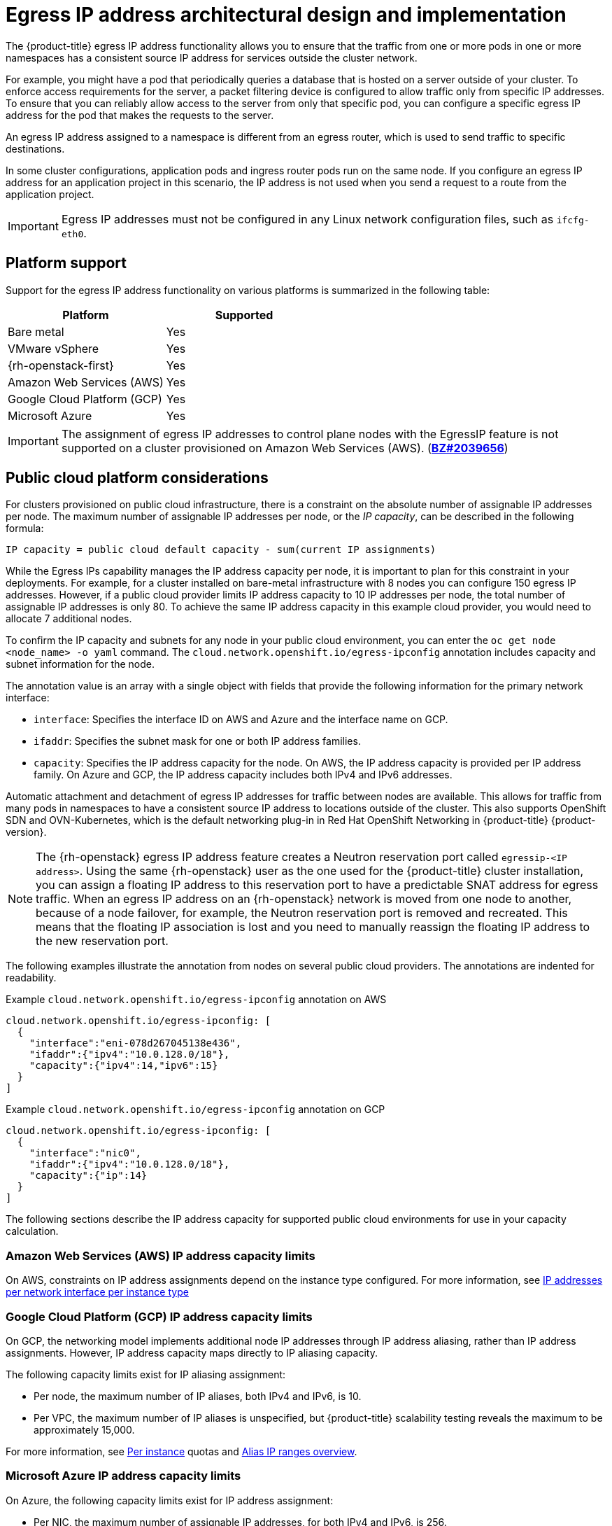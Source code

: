 // Module included in the following assemblies:
//
// * networking/openshift_sdn/assigning-egress-ips.adoc
// * networking/ovn_kubernetes_network_provider/configuring-egress-ips-ovn.adoc

ifeval::["{context}" == "egress-ips"]
:openshift-sdn:
endif::[]
ifeval::["{context}" == "configuring-egress-ips-ovn"]
:ovn:
endif::[]

[id="nw-egress-ips-about_{context}"]
= Egress IP address architectural design and implementation

The {product-title} egress IP address functionality allows you to ensure that the traffic from one or more pods in one or more namespaces has a consistent source IP address for services outside the cluster network.

For example, you might have a pod that periodically queries a database that is hosted on a server outside of your cluster. To enforce access requirements for the server, a packet filtering device is configured to allow traffic only from specific IP addresses.
To ensure that you can reliably allow access to the server from only that specific pod, you can configure a specific egress IP address for the pod that makes the requests to the server.


An egress IP address assigned to a namespace is different from an egress router, which is used to send traffic to specific destinations.

In some cluster configurations, application pods and ingress router pods run on the same node. If you configure an egress IP address for an application project in this scenario, the IP address is not used when you send a request to a route from the application project.

ifdef::openshift-sdn[]
An egress IP address is implemented as an additional IP address on the primary network interface of a node and must be in the same subnet as the primary IP address of the node. The additional IP address must not be assigned to any other node in the cluster.
endif::openshift-sdn[]

[IMPORTANT]
====
Egress IP addresses must not be configured in any Linux network configuration files, such as `ifcfg-eth0`.
====

[id="nw-egress-ips-platform-support_{context}"]
== Platform support

Support for the egress IP address functionality on various platforms is summarized in the following table:

[cols="1,1",options="header"]
|===

| Platform | Supported

| Bare metal | Yes
| VMware vSphere | Yes
| {rh-openstack-first} | Yes
| Amazon Web Services (AWS) | Yes
| Google Cloud Platform (GCP) | Yes
| Microsoft Azure | Yes

|===

[IMPORTANT]
====
The assignment of egress IP addresses to control plane nodes with the EgressIP feature is not supported on a cluster provisioned on Amazon Web Services (AWS). (link:https://bugzilla.redhat.com/show_bug.cgi?id=2039656[*BZ#2039656*])
====

[id="nw-egress-ips-public-cloud-platform-considerations_{context}"]
== Public cloud platform considerations

For clusters provisioned on public cloud infrastructure, there is a constraint on the absolute number of assignable IP addresses per node. The maximum number of assignable IP addresses per node, or the _IP capacity_, can be described in the following formula:

[source,text]
----
IP capacity = public cloud default capacity - sum(current IP assignments)
----

While the Egress IPs capability manages the IP address capacity per node, it is important to plan for this constraint in your deployments. For example, for a cluster installed on bare-metal infrastructure with 8 nodes you can configure 150 egress IP addresses. However, if a public cloud provider limits IP address capacity to 10 IP addresses per node, the total number of assignable IP addresses is only 80. To achieve the same IP address capacity in this example cloud provider, you would need to allocate 7 additional nodes.

To confirm the IP capacity and subnets for any node in your public cloud environment, you can enter the `oc get node <node_name> -o yaml` command. The `cloud.network.openshift.io/egress-ipconfig` annotation includes capacity and subnet information for the node.

The annotation value is an array with a single object with fields that provide the following information for the primary network interface:

* `interface`: Specifies the interface ID on AWS and Azure and the interface name on GCP.
* `ifaddr`: Specifies the subnet mask for one or both IP address families.
* `capacity`: Specifies the IP address capacity for the node. On AWS, the IP address capacity is provided per IP address family. On Azure and GCP, the IP address capacity includes both IPv4 and IPv6 addresses.

Automatic attachment and detachment of egress IP addresses for traffic between nodes are available. This allows for traffic from many pods in namespaces to have a consistent source IP address to locations outside of the cluster. This also supports OpenShift SDN and OVN-Kubernetes, which is the default networking plug-in in Red Hat OpenShift Networking in {product-title} {product-version}.

[NOTE]
====
The {rh-openstack} egress IP address feature creates a Neutron reservation port called `egressip-<IP address>`. Using the same {rh-openstack} user as the one used for the {product-title} cluster installation, you can assign a floating IP address to this reservation port to have a predictable SNAT address for egress traffic. When an egress IP address on an {rh-openstack} network is moved from one node to another, because of a node failover, for example, the Neutron reservation port is removed and recreated. This means that the floating IP association is lost and you need to manually reassign the floating IP address to the new reservation port.
====

The following examples illustrate the annotation from nodes on several public cloud providers. The annotations are indented for readability.

.Example `cloud.network.openshift.io/egress-ipconfig` annotation on AWS
[source,yaml]
----
cloud.network.openshift.io/egress-ipconfig: [
  {
    "interface":"eni-078d267045138e436",
    "ifaddr":{"ipv4":"10.0.128.0/18"},
    "capacity":{"ipv4":14,"ipv6":15}
  }
]
----

.Example `cloud.network.openshift.io/egress-ipconfig` annotation on GCP
[source,yaml]
----
cloud.network.openshift.io/egress-ipconfig: [
  {
    "interface":"nic0",
    "ifaddr":{"ipv4":"10.0.128.0/18"},
    "capacity":{"ip":14}
  }
]
----

The following sections describe the IP address capacity for supported public cloud environments for use in your capacity calculation.

[id="nw-egress-ips-capacity-aws_{context}"]
=== Amazon Web Services (AWS) IP address capacity limits

On AWS, constraints on IP address assignments depend on the instance type configured. For more information, see link:https://docs.aws.amazon.com/AWSEC2/latest/UserGuide/using-eni.html#AvailableIpPerENI[IP addresses per network interface per instance type]

[id="nw-egress-ips-capacity-gcp_{context}"]
=== Google Cloud Platform (GCP) IP address capacity limits

On GCP, the networking model implements additional node IP addresses through IP address aliasing, rather than IP address assignments. However, IP address capacity maps directly to IP aliasing capacity.

The following capacity limits exist for IP aliasing assignment:

- Per node, the maximum number of IP aliases, both IPv4 and IPv6, is 10.
- Per VPC, the maximum number of IP aliases is unspecified, but {product-title} scalability testing reveals the maximum to be approximately 15,000.

For more information, see link:https://cloud.google.com/vpc/docs/quota#per_instance[Per instance] quotas and link:https://cloud.google.com/vpc/docs/alias-ip[Alias IP ranges overview].

[id="nw-egress-ips-capacity-azure_{context}"]
=== Microsoft Azure IP address capacity limits

On Azure, the following capacity limits exist for IP address assignment:

- Per NIC, the maximum number of assignable IP addresses, for both IPv4 and IPv6, is 256.
- Per virtual network, the maximum number of assigned IP addresses cannot exceed 65,536.

For more information, see link:https://docs.microsoft.com/en-us/azure/azure-resource-manager/management/azure-subscription-service-limits?toc=/azure/virtual-network/toc.json#networking-limits[Networking limits].

ifdef::openshift-sdn[]
[id="nw-egress-ips-limitations_{context}"]
== Limitations

The following limitations apply when using egress IP addresses with the OpenShift SDN network plug-in:

- You cannot use manually assigned and automatically assigned egress IP addresses on the same nodes.
- If you manually assign egress IP addresses from an IP address range, you must not make that range available for automatic IP assignment.
- You cannot share egress IP addresses across multiple namespaces using the OpenShift SDN egress IP address implementation.

If you need to share IP addresses across namespaces, the OVN-Kubernetes network plug-in egress IP address implementation allows you to span IP addresses across multiple namespaces.

[NOTE]
====
If you use OpenShift SDN in multitenant mode, you cannot use egress IP addresses with any namespace that is joined to another namespace by the projects that are associated with them.
For example, if `project1` and `project2` are joined by running the `oc adm pod-network join-projects --to=project1 project2` command, neither project can use an egress IP address. For more information, see link:https://bugzilla.redhat.com/show_bug.cgi?id=1645577[BZ#1645577].
====
endif::openshift-sdn[]

ifdef::ovn[]
[id="nw-egress-ips-considerations_{context}"]
== Assignment of egress IPs to pods

To assign one or more egress IPs to a namespace or specific pods in a namespace, the following conditions must be satisfied:

- At least one node in your cluster must have the `k8s.ovn.org/egress-assignable: ""` label.
- An `EgressIP` object exists that defines one or more egress IP addresses to use as the source IP address for traffic leaving the cluster from pods in a namespace.

[IMPORTANT]
====
If you create `EgressIP` objects prior to labeling any nodes in your cluster for egress IP assignment, {product-title} might assign every egress IP address to the first node with the `k8s.ovn.org/egress-assignable: ""` label.

To ensure that egress IP addresses are widely distributed across nodes in the cluster, always apply the label to the nodes you intent to host the egress IP addresses before creating any `EgressIP` objects.
====

[id="nw-egress-ips-node-assignment_{context}"]
== Assignment of egress IPs to nodes

When creating an `EgressIP` object, the following conditions apply to nodes that are labeled with the `k8s.ovn.org/egress-assignable: ""` label:

- An egress IP address is never assigned to more than one node at a time.
- An egress IP address is equally balanced between available nodes that can host the egress IP address.
- If the `spec.EgressIPs` array in an `EgressIP` object specifies more than one IP address, the following conditions apply:
* No node will ever host more than one of the specified IP addresses.
* Traffic is balanced roughly equally between the specified IP addresses for a given namespace.
- If a node becomes unavailable, any egress IP addresses assigned to it are automatically reassigned, subject to the previously described conditions.

When a pod matches the selector for multiple `EgressIP` objects, there is no guarantee which of the egress IP addresses that are specified in the `EgressIP` objects is assigned as the egress IP address for the pod.

Additionally, if an `EgressIP` object specifies multiple egress IP addresses, there is no guarantee which of the egress IP addresses might be used. For example, if a pod matches a selector for an `EgressIP` object with two egress IP addresses, `10.10.20.1` and `10.10.20.2`, either might be used for each TCP connection or UDP conversation.

[id="nw-egress-ips-node-architecture_{context}"]
== Architectural diagram of an egress IP address configuration

The following diagram depicts an egress IP address configuration. The diagram describes four pods in two different namespaces running on three nodes in a cluster. The nodes are assigned IP addresses from the `192.168.126.0/18` CIDR block on the host network.

// Source: https://github.com/redhataccess/documentation-svg-assets/blob/master/for-web/121_OpenShift/121_OpenShift_engress_IP_Topology_1020.svg
image::nw-egress-ips-diagram.svg[Architectural diagram for the egress IP feature.]

Both Node 1 and Node 3 are labeled with `k8s.ovn.org/egress-assignable: ""` and thus available for the assignment of egress IP addresses.

The dashed lines in the diagram depict the traffic flow from pod1, pod2, and pod3 traveling through the pod network to egress the cluster from Node 1 and Node 3. When an external service receives traffic from any of the pods selected by the example `EgressIP` object, the source IP address is either `192.168.126.10` or `192.168.126.102`. The traffic is balanced roughly equally between these two nodes.

The following resources from the diagram are illustrated in detail:

`Namespace` objects::
+
--
The namespaces are defined in the following manifest:

.Namespace objects
[source,yaml]
----
apiVersion: v1
kind: Namespace
metadata:
  name: namespace1
  labels:
    env: prod
---
apiVersion: v1
kind: Namespace
metadata:
  name: namespace2
  labels:
    env: prod
----
--

`EgressIP` object::
+
--
The following `EgressIP` object describes a configuration that selects all pods in any namespace with the `env` label set to `prod`. The egress IP addresses for the selected pods are `192.168.126.10` and `192.168.126.102`.

.`EgressIP` object
[source,yaml]
----
apiVersion: k8s.ovn.org/v1
kind: EgressIP
metadata:
  name: egressips-prod
spec:
  egressIPs:
  - 192.168.126.10
  - 192.168.126.102
  namespaceSelector:
    matchLabels:
      env: prod
status:
  assignments:
  - node: node1
    egressIP: 192.168.126.10
  - node: node3
    egressIP: 192.168.126.102
----

For the configuration in the previous example, {product-title} assigns both egress IP addresses to the available nodes. The `status` field reflects whether and where the egress IP addresses are assigned.
--
endif::ovn[]

ifdef::openshift-sdn[]
[id="automatic-manual-assignment-approaches"]
== IP address assignment approaches

You can assign egress IP addresses to namespaces by setting the `egressIPs` parameter of the `NetNamespace` object. After an egress IP address is associated with a project, OpenShift SDN allows you to assign egress IP addresses to hosts in two ways:

* In the _automatically assigned_ approach, an egress IP address range is assigned to a node.
* In the _manually assigned_ approach, a list of one or more egress IP address is assigned to a node.

Namespaces that request an egress IP address are matched with nodes that can host those egress IP addresses, and then the egress IP addresses are assigned to those nodes.
If the `egressIPs` parameter is set on a `NetNamespace` object, but no node hosts that egress IP address, then egress traffic from the namespace will be dropped.

High availability of nodes is automatic.
If a node that hosts an egress IP address is unreachable and there are nodes that are able to host that egress IP address, then the egress IP address will move to a new node.
When the unreachable node comes back online, the egress IP address automatically moves to balance egress IP addresses across nodes.

[id="considerations-automatic-egress-ips"]
=== Considerations when using automatically assigned egress IP addresses

When using the automatic assignment approach for egress IP addresses the following considerations apply:

- You set the `egressCIDRs` parameter of each node's `HostSubnet` resource to indicate the range of egress IP addresses that can be hosted by a node.
{product-title} sets the `egressIPs` parameter of the `HostSubnet` resource based on the IP address range you specify.

If the node hosting the namespace's egress IP address is unreachable, {product-title} will reassign the egress IP address to another node with a compatible egress IP address range.
The automatic assignment approach works best for clusters installed in environments with flexibility in associating additional IP addresses with nodes.

[id="considerations-manual-egress-ips"]
=== Considerations when using manually assigned egress IP addresses

This approach allows you to control which nodes can host an egress IP address.

[NOTE]
====
If your cluster is installed on public cloud infrastructure, you must ensure that each node that you assign egress IP addresses to has sufficient spare capacity to host the IP addresses. For more information, see "Platform considerations" in a previous section.
====

When using the manual assignment approach for egress IP addresses the following considerations apply:

- You set the `egressIPs` parameter of each node's `HostSubnet` resource to indicate the IP addresses that can be hosted by a node.
- Multiple egress IP addresses per namespace are supported.

If a namespace has multiple egress IP addresses and those addresses are hosted on multiple nodes, the following additional considerations apply:

- If a pod is on a node that is hosting an egress IP address, that pod always uses the egress IP address on the node.
- If a pod is not on a node that is hosting an egress IP address, that pod uses an egress IP address at random.
endif::openshift-sdn[]

ifdef::openshift-sdn[]
:!openshift-sdn:
endif::openshift-sdn[]
ifdef::ovn[]
:!ovn:
endif::ovn[]
